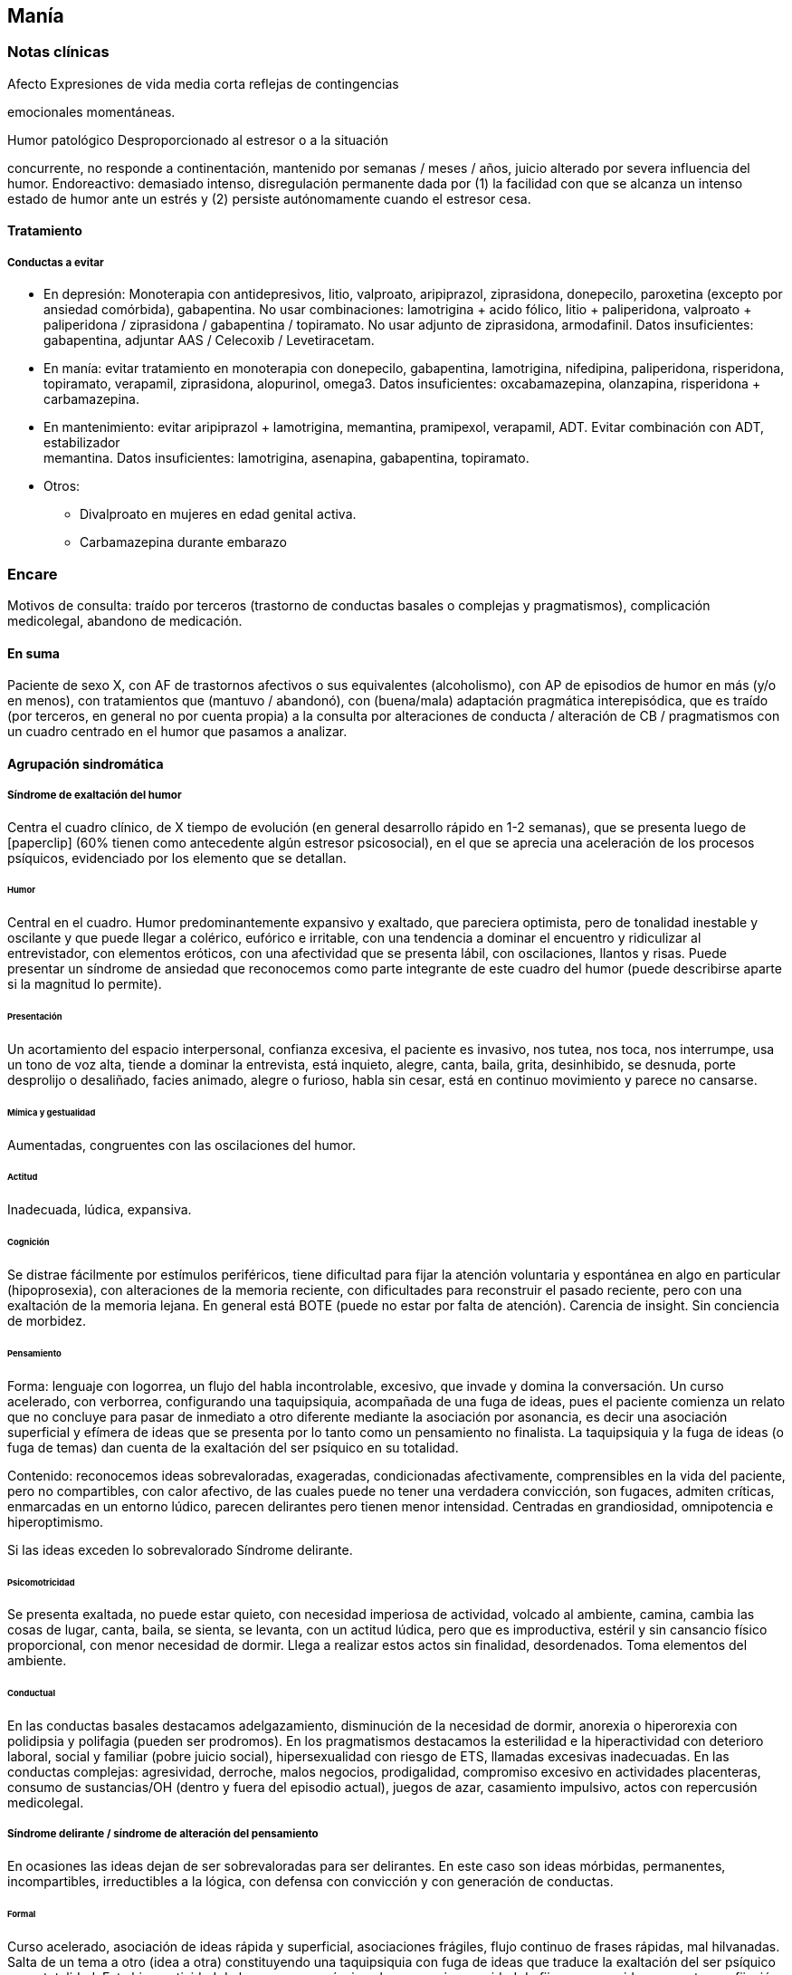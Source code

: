 == Manía

=== Notas clínicas

.Afecto Expresiones de vida media corta reflejas de contingencias
emocionales momentáneas.

.Humor Emociones sostenidas sentidas interiormente

.Humor patológico Desproporcionado al estresor o a la situación
concurrente, no responde a continentación, mantenido por semanas / meses
/ años, juicio alterado por severa influencia del humor. Endoreactivo:
demasiado intenso, disregulación permanente dada por (1) la facilidad
con que se alcanza un intenso estado de humor ante un estrés y (2)
persiste autónomamente cuando el estresor cesa.

==== Tratamiento

===== Conductas a evitar

* En depresión: Monoterapia con antidepresivos, litio, valproato,
aripiprazol, ziprasidona, donepecilo, paroxetina (excepto por ansiedad
comórbida), gabapentina. No usar combinaciones: lamotrigina + acido
fólico, litio + paliperidona, valproato + paliperidona / ziprasidona /
gabapentina / topiramato. No usar adjunto de ziprasidona, armodafinil.
Datos insuficientes: gabapentina, adjuntar AAS / Celecoxib /
Levetiracetam.
* En manía: evitar tratamiento en monoterapia con donepecilo,
gabapentina, lamotrigina, nifedipina, paliperidona, risperidona,
topiramato, verapamil, ziprasidona, alopurinol, omega3. Datos
insuficientes: oxcabamazepina, olanzapina, risperidona + carbamazepina.
* En mantenimiento: evitar aripiprazol + lamotrigina, memantina,
pramipexol, verapamil, ADT. Evitar combinación con ADT, estabilizador +
memantina. Datos insuficientes: lamotrigina, asenapina, gabapentina,
topiramato.
* Otros:
** Divalproato en mujeres en edad genital activa.
** Carbamazepina durante embarazo

=== Encare

Motivos de consulta: traído por terceros (trastorno de conductas basales
o complejas y pragmatismos), complicación medicolegal, abandono de
medicación.

==== En suma

Paciente de sexo X, con AF de trastornos afectivos o sus equivalentes
(alcoholismo), con AP de episodios de humor en más (y/o en menos), con
tratamientos que (mantuvo / abandonó), con (buena/mala) adaptación
pragmática interepisódica, que es traído (por terceros, en general no
por cuenta propia) a la consulta por alteraciones de conducta /
alteración de CB / pragmatismos con un cuadro centrado en el humor que
pasamos a analizar.

==== Agrupación sindromática

===== Síndrome de exaltación del humor

Centra el cuadro clínico, de X tiempo de evolución (en general
desarrollo rápido en 1-2 semanas), que se presenta luego de
icon:paperclip[] (60% tienen como antecedente algún estresor
psicosocial), en el que se aprecia una aceleración de los procesos
psíquicos, evidenciado por los elemento que se detallan.

====== Humor

Central en el cuadro. Humor predominantemente expansivo y exaltado, que
pareciera optimista, pero de tonalidad inestable y oscilante y que puede
llegar a colérico, eufórico e irritable, con una tendencia a dominar el
encuentro y ridiculizar al entrevistador, con elementos eróticos, con
una afectividad que se presenta lábil, con oscilaciones, llantos y
risas. Puede presentar un síndrome de ansiedad que reconocemos como
parte integrante de este cuadro del humor (puede describirse aparte si
la magnitud lo permite).

====== Presentación

Un acortamiento del espacio interpersonal, confianza excesiva, el
paciente es invasivo, nos tutea, nos toca, nos interrumpe, usa un tono
de voz alta, tiende a dominar la entrevista, está inquieto, alegre,
canta, baila, grita, desinhibido, se desnuda, porte desprolijo o
desaliñado, facies animado, alegre o furioso, habla sin cesar, está en
continuo movimiento y parece no cansarse.

====== Mímica y gestualidad

Aumentadas, congruentes con las oscilaciones del humor.

====== Actitud

Inadecuada, lúdica, expansiva.

====== Cognición

Se distrae fácilmente por estímulos periféricos, tiene dificultad para
fijar la atención voluntaria y espontánea en algo en particular
(hipoprosexia), con alteraciones de la memoria reciente, con
dificultades para reconstruir el pasado reciente, pero con una
exaltación de la memoria lejana. En general está BOTE (puede no estar
por falta de atención). Carencia de insight. Sin conciencia de morbidez.

====== Pensamiento

Forma: lenguaje con logorrea, un flujo del habla incontrolable,
excesivo, que invade y domina la conversación. Un curso acelerado, con
verborrea, configurando una taquipsiquia, acompañada de una fuga de
ideas, pues el paciente comienza un relato que no concluye para pasar de
inmediato a otro diferente mediante la asociación por asonancia, es
decir una asociación superficial y efímera de ideas que se presenta por
lo tanto como un pensamiento no finalista. La taquipsiquia y la fuga de
ideas (o fuga de temas) dan cuenta de la exaltación del ser psíquico en
su totalidad.

Contenido: reconocemos ideas sobrevaloradas, exageradas, condicionadas
afectivamente, comprensibles en la vida del paciente, pero no
compartibles, con calor afectivo, de las cuales puede no tener una
verdadera convicción, son fugaces, admiten críticas, enmarcadas en un
entorno lúdico, parecen delirantes pero tienen menor intensidad.
Centradas en grandiosidad, omnipotencia e hiperoptimismo.

Si las ideas exceden lo sobrevalorado Síndrome delirante.

====== Psicomotricidad

Se presenta exaltada, no puede estar quieto, con necesidad imperiosa de
actividad, volcado al ambiente, camina, cambia las cosas de lugar,
canta, baila, se sienta, se levanta, con un actitud lúdica, pero que es
improductiva, estéril y sin cansancio físico proporcional, con menor
necesidad de dormir. Llega a realizar estos actos sin finalidad,
desordenados. Toma elementos del ambiente.

====== Conductual

En las conductas basales destacamos adelgazamiento, disminución de la
necesidad de dormir, anorexia o hiperorexia con polidipsia y polifagia
(pueden ser prodromos). En los pragmatismos destacamos la esterilidad e
la hiperactividad con deterioro laboral, social y familiar (pobre juicio
social), hipersexualidad con riesgo de ETS, llamadas excesivas
inadecuadas. En las conductas complejas: agresividad, derroche, malos
negocios, prodigalidad, compromiso excesivo en actividades placenteras,
consumo de sustancias/OH (dentro y fuera del episodio actual), juegos de
azar, casamiento impulsivo, actos con repercusión medicolegal.

===== Síndrome delirante / síndrome de alteración del pensamiento

En ocasiones las ideas dejan de ser sobrevaloradas para ser delirantes.
En este caso son ideas mórbidas, permanentes, incompartibles,
irreductibles a la lógica, con defensa con convicción y con generación
de conductas.

====== Formal

Curso acelerado, asociación de ideas rápida y superficial, asociaciones
frágiles, flujo continuo de frases rápidas, mal hilvanadas. Salta de un
tema a otro (idea a otra) constituyendo una taquipsiquia con fuga de
ideas que traduce la exaltación del ser psíquico en su totalidad. Esta
hiperactividad de los procesos psíquicos leva a una incapacidad de
fijarse en una idea concreta con fijación a estímulos irrelevantes. Esta
"volatilidad" es responsable de trastornos en atención (voluntaria y
espontánea), memoria y orientación.

====== Contenido

* Temática: megalomaníaca (capacidades especiales, identidad grandiosa,
riqueza, misión especial), mística, filiatoria, erótica, persecutoria,
de envidia. * Mecanismo: principalmente intuitivo, pero puede ser
imaginativo, interpretativo, alucinatorio. * Sistematización: mala
sistematización: con escaso orden, coherencia y claridad. * Conductas:
le genera conductas (compras, gastos, sexo, violencia, robos, consumo de
sustancias, alcohol). Se configura un delirio móvil, cambiante,
desorganizado. * Congruencia: puede ser congruente o incongruente con el
estado de ánimo expansivo.

===== Síndrome de ansiedad-angustia

Ansiedad masiva, invasiva, desestructurante e incompartible, por lo que
la catalogamos como ansiedad psicótica.

===== Síndrome de alteración de la conciencia

Evidenciado por la imposibilidad del paciente de adaptar el campo
fenomenológico de la conciencia al momento presente, lo que configura
para la Teoría Organodinámica de Ey una desestructuración de conciencia
de primer grado o nivel ético-temporal.

Carece de conciencia mórbida. No presentifica el encuentro con el médico
psiquiatra. Dificultad para reconstruir el pasado inmediato con
alteración de la atención espontánea y voluntaria, dejándose llevar por
estímulos ambientales.

===== Síndrome somático

Evidenciado por las repercusiones de los cambios de apetito y sueño, así
como de las conductas (consumo de sustancias, exposición a clima
adverso). Destacar elementos metabólicos (adelgazamiento,
deshidratación, hipertermina), neurológicos y endocrinológicos
relevantes.

===== Síndrome depresivo

Puede darse en retrospectiva (ver encare correspondiente) o bien con
elementos depresivos dentro del cuadro actual (en ese caso, puede que
haya que plantear episodio mixto).

==== Personalidad y nivel

===== Nivel

: Nivel en diferido.

===== Personalidad

Lo evaluaremos luego de remitido el cuadro actual.

==== Diagnóstico positivo

===== Nosografía clásica

: Psicosis. : Psicosis aguda.

====== Crisis de manía

Por presentar una exaltación del humor como elemento central del cuadro
clínico, del que se destaca la fuga de ideas, la exaltación psicomotriz
con actitud lúdica e hiperactividad desordenada (y en caso de
presentarlas destacar las ideas deliroides o delirantes), que ha
repercutido negativamente en los desempeños y funcionamiento vital.

====== Forma clínica

Las diferentes formas clínicas son un continuo dinámico, según
fluctuaciones de superficialización o pofundización de la alteración de
conciencia.

* Manía franca (simple o aguda): es el cuadro clásico. Carece de delirio
y alucinaciones. Pero como la imaginación está exaltada puede darse, en
las formas con más desestructuración de la conciencia, ideas de
convicción subdelirantes o fabulatorias, como un delirio en estado
naciente que no se consolida dada la gran hiperactividad y aceleración
de los procesos mentales.
* Manía delirante: al desestructurarse la conciencia más profundamente
se pasa a esta forma clínica. En ella se reconoce un delirio, una
"experiencia delirante", aunque no de las características de la
"experiencia delirante primaria" de la PDA. Este es cambiante, móvil,
mínimamente sistematizado. Es un delirio verbalizado más que vivido
(como en las PDA).
* Furor maníaco: es el grado máximo de exaltación psicomotriz. Se
presenta como una exaltación de la expresión principalmente motora, con
oscurecimiento de la conciencia. Puede haber rechazo del alimento y
signos orgánicos graves de agotamiento, deshidratación e hipertermia.
* Estados mixtos: en todo episodio coexisten elementos maníacos y
depresivos, pero en ocasiones esta mezcla es un rasgo principal del
cuadro.
* Hipomanía: caracterizada por la fuga de temas (la idea llega a
desarrollarse o formar un tema), un humor jovial, eufórico, hiperactivo,
con múltiples iniciativas y proyectos que no llegan a finalizar,
prodigalidad, hipersexualidad. Menor deterioro funcional.
* Manía confusa: desorientación TE, alteraciones mnésicas, trastornos
del pensamiento.

====== Diagnóstico nosológico

Este acceso maníaco se inscribe en una enfermedad crónica, de
manifestación episódica: Psicosis Maníaco-Depresiva. Esta se define por
la presencia de uno o más episodios de manía, generalmente acompañado
por uno o más episodios depresivos, en el contexto de antecedentes
personales y familiares destacados.

===== Según sistemas de clasificación (DSM IV)

====== Diagnóstico del episodio

Episodio maníaco

A. Período diferenciado de estado de ánimo anormalmente y
persistentemente elevado, expansivo o irritable, de al menos 1 semana de
duración (o cualquier duración si se hospitaliza). B. Al menos 3 de
estos síntomas: megalomanía, insomnio, verborrea, fuga de ideas,
distraibilidad, hiperactividad, humor lúdico. C. Malestar o deterioro
clínicamente significativo D. No cumple criterios para episodio mixto E.
Se excluye cuadro provocado por sustancias, enfermedad médica,
tratamiento farmacológico, trastorno por déficit atencional con
hiperactividad, EDM con irritabilidad.

Especificadores del episodio

* Gravedad: leve, moderado, grave, con/sin síntomas psicóticos. * Curso:
en curso, remisión parcial / total. * Síntomas psicóticos: congruentes /
no congruentes con el estado de ánimo. * Síntomas catatónicos. * Inicio:
inicio en postparto.

Episodio Hipomaníaco Requiere: A y B: igual que manía, pero duración de
al menos 4 días +

A. Igual que manía B. Igual que manía C. Cambio con respecto a humor
habitual + D. Cambio observable por terceros + E. Sin alteración
importante de pragmatismos + F. Descartar sustancias, medicamentos,
enfermedad médica.

Episodio Mixto Requiere:

A. Se cumplen criterios para episodio maníaco y para episodio depresivo
mayor casi cada día x 1 período mayor a 1 semana + B. Alteración de
pragmatismos + C. Descartar sustancias, enfermedad médica.

Episodio Depresivo Ver encares de depresión

====== Diagnóstico nosológico

Trastorno Bipolar I

• Requiere: al menos 1 episodio maníaco o mixto (previo o actual). •
Especificar: último episodio + especificadores del último episodio. •
Especificadores de curso longitudinal: recuperación interepisódica
(si/no), patrón estacional (si/no), ciclos rápidos (si/no).

Tipos:

• TB I episodio maníaco único • TB I episodio más reciente X
(hipomaníaco, maníaco, mixto, depresivo)

Trastorno Bipolar II

• Requiere: al menos 1 episodio hipomaníaco + historia de uno o más
episodios depresivos (SIN historia de episodios maníacos o mixtos). •
Especificar: último episodio + especificadores de curso longitudinal. •
Trastorno ciclotímico • Requiere:

A. historia de 2 años de varios episodios hipomaníacos + episodios
depresivos que no cumplen criterios de EDM + B. Nunca asintomático x más
de 2 meses + C. Dos primeros años sin EDM, episodio maníaco o mixto (si
aparecen luego de los 2 años, codifican los 2 trastornos) + D. Descartar
esquizoafectivo, esquizofrenia, esquizofreniforme, trastorno delirante +
E. Descartar sustancias, enfermedad médica + F. Alteración de
pragmatismos.

Especificadores del trastorno

Curso: . ciclos rápidos (al menos 4 episodios en 12 meses, 15-20 .
con/sin patrón estacional . con/sin recuperación interepisódica total.

Promotores del ciclado:

* Hipotiroidismo subclínico * Sustancias/alcohol * Alteraciones del
ciclo sueño/vigilia * Fármacos: antidepresivos, corticoides * Lesiones
cerebrales

==== Diagnóstico diferencial

===== Del episodio

Con otras psicosis agudas

. Manía secundaria a causa orgánica: si el cuadro se presenta a edad
tardía, con trastorno de conciencia, desorientación, UISP, primer
episodio, elementos atípicos: .. Causa: tóxica: anfetaminas, cocaína,
alcohol, intoxicación o abstinencia. .. Fármacos: antidepresivos,
corticoides. .. Endocrinológicas: hipertiroidismo, Cushing,
encefalopatía hepática. .. Neurológica: epilepsia parcial compleja,
esclerosis múltiple, corea, tumores, TEC. .. Infeccionsa: neurosífilis,
HIV .. Metabólica .. Neoplasias: páncreas, pulmón .. Autoinmune. . PDA /
Trastorno psicótico breve: tienen cosas en común (episodio agudo,
desestructuración de conciencia y afectos, delirio, experiencia sensible
y actual), pero con diferencias (predominio del humor exaltado y de la
fuga de ideas, con actitud lúdica, ideas delirantes secundarias al
trastorno del ánimo, AF, AP), le falta elementos (delirio polimorfo,
alteración de conciencia más profunda, de tipo oniroide). . Confusión
mental: tiene cosas en común (desestructuración de conciencia). En
contra: menor profundidad de la desestructuración, delirio onírico en la
confusión, falta de perplejidad, conservación de la orientación
temporoespacial.

No pensamos que este cuadro sea icon:paperclip[], por los AF, los AP de
episodios maníacos y melancólicos y por el abandono de medicación
determinando cuadros similares. Por la paraclínica descartaremos algunas
de estas causas.

===== Del trastorno

.Con psicosis crónicas

En el joven se pueden ver debut clínico de Esquizofrenia o de un
Trastorno Esquizoafectivo con un episodio maníaco. A factor: deterioro
en el curso evolutivo, el hipopragmatismo o el corte existencial, el
delirio incongruente con el estado de ánimo. En contra: prima la
alteración del humor por sobre la del pensamiento, no elementos del
Síndrome Disociativo-Discordante, por los AF y los AP.

.Demencias

En el paciente añoso se puede ver el debut clínico de un cuadro
Demencial, alejándonos los AF y AP, la ausencia de causa orgánica y la
falta de un deterioro global cognitivo.

.Trastorno de la personalidad

Tanto DD como comorbilidad.

==== Diagnóstico etiopatogénico y psicopatológico

Destacar elementos del cuadro clínico del paciente en particular,
agregando observaciones teóricas SOBRE el cuadro clínico.

===== Diagnóstico etiopatogénico

Se plantea una causa multifactorial. Existen múltiples niveles
complementarios e integrativos de comprensión e intento de explicación
de esta enfermedad. La vía final es la interacción estrés-diátesis.

====== Comprensión biológica

. Genética: hay una carga genética predisponente, dada la frecuencia de
AF de trastornos afectivos, alcoholismo, IAE, comprobándose asociaciones
con algunos cromosomas específicos. Pero la concordancia entre gemelos
no es del 100 . Constitucional: desde las descripciones clásicas se
plantea la asociación con el biotipo pícnico (Kretschmer), lo cual se ve
reforzado por la constatación de una mayor prevalencia de alteraciones
metabólicas. . Hipótesis catecolaminérgica: involucra los
neurotransmisores dopamina y noradrenalina, planteada en 1965 por Bunney
y Davis. . Hipótesis serotinérgica: planteada por Coppen y Lappin en
1969. Cambios primarios en los sistemas monoaminérgicos y cambios en la
modulación realizada por el sistema serotoninérgico. Existiría una
disregulación en estas vías. . Existiría una alteración de la carga
alostérica al estrés, es decir la capacidad de conservar la estabilidad.
Sería una enfermedad de la respuesta, del retorno a la normalidad. . Se
postula la existencia de un fenómeno de kindling
límbico-amigdalino-prefrontal: en los sucesivos episodios, el
desencadenante exógeno es menor y finalmente el fenómeno adquiere
autonomía de las causas externas. . Se detectan también cambios
neuroendócrinos en: CRH, RCRH, VSP, ACTH, cortisol.

Una causa frecuente de descompensación es el abandono de medicación.

====== Comprensión psicológica

Puede encontrarse dificultad para superar pérdidas y para adaptarse a
situaciones nuevas. Sobre un terreno de vulnerabilidad actúan factores
psicosociales: pérdidas, dificultades interpersonales.

Hay etapas vitales con mayor riesgo de síntomas afectivos: adolescencia,
embarazo, puerperio, climaterio, menopausia, envejecimineto, duelo.

====== Comprensión social

Estresores sociales como factor exterior sobre la vulnerabilidad de
base. Pérdida de roles laborales, pérdida de posición social.

===== Diagnóstico psicopatológico

Para Binswanger se trata de una modalidad regresiva global con
modificación de la estructura temporal de la vida psíquica, con
desencadenamiento de los impulsos.

Para la Teoría Organodinámica de Ey de la desestructuración de
conciencia (el Ser Consciente), el maníaco presenta una
desestructuración del orden del cuerpo mental en su nivel ético-temporal
(de 1° grado). Etico por la incapacidad de postergar la realización de
los deseos y temporal por la estrechez del presente en un punto virtual
siempre renovado y sin trascendencia, con distensión, laxitud,
relajamiento de la continuidad histórica del individuo. Determina una
pérdida de la capacidad de adaptación a las exigencias del aquí y ahora.
Comporta un aspecto negativo (regresivo o deficitario) y aspecto
positivo, de liberación de instancias inferiores.

Para los psicoanalistas se trata de una regresión a las etapas
infantiles del desarrollo psicosexual, anteriores a toda frustración
exterior. Las pulsiones se liberan, especialmente las pregenitales. En
este sentido, sería lo contrario del melancólico, pues el maníaco se
precipita a la satisfacción inmediata de las pulsiones como una forma de
escapar de la angustia. Sus mecanismos de defensa son la negación de la
pérdida de objeto (mal manejo de una pérdida) y la omnipotencia ante la
melancolía (en todo maníaco hay un fondo nuclear melancólico).

==== Paraclínica

El diagnóstico es clínico. La paraclínica está destinada a realizar una
valoración general del paciente, descartar diagnósticos diferenciales y
con miras a los diferentes recursos terapéuticos de los que disponemos.
Lo solicitaremos desde un punto de vista integral: biológico,
psicológico y social.

Solicitaremos la historia clínica previa o su resumen para objetivar los
antecedentes clínicos y de recursos terapéuticos. En caso que sea
necesario se pedirá información al juez o a la policía.

===== Biológico

.Valoración general

Realizaremos una anamnesis médica general al paciente y terceros. Un
examen físico completo con énfasis en el aspecto neurológico (con el
paciente sedado, si corresponde), buscando elementos de organicidad que
nos pongan en la pista de una patología reversible determinante de la
expresión clínica actual. En particular buscaremos elementos de
hipertensión endocraneana (fondo de ojo), estigmas de UISP, focos
infecciosos.

Solicitaremos exámenes de valoración general:

* Metabólica: glicemia, perfil lipídico (para establecer línea de base
ante el eventual uso de fármacos con repercusión metabólica).
* Hematológica: hemograma, crasis
* Renal: función renal, ionograma (con calcio)
* Hepática: perfil hepático
* Infecciosa: HIV, VDRL y si la situación clínica lo determina: HVB, HVC
* Tóxica: screening de sustancias psicoactivas en orina
* Endócrina: función tiroidea
* Cardiovascular: ECG

Si es pertinente: test de embarazo. Si hay amenorrea: prolactinemia.

Si es clínicamente necesario: TAC, consulta con neurólogo, enzimograma
cardíaco (cocaína).

Se solicitarán consultas con especialistas según hallazgos.

.Con miras a posibles tratamientos

Litio: examen de orina, función renal (contraindicado en insuficiencia
renal), función tiroidea (por comorbilidad, por factor causal y como
línea de base por efecto secundario del litio), test de embarazo (el
litio es teratogénico), ionograma (hiponatremia aumenta probabilidades
de intoxicación por litio), hemograma (litio da leucocitosis), ECG (por
efectos sobre la conducción cardíaca). Descartar estados que lleven a
balance negativo de Na (dieta hiposódica, diuréticos) ya que en su
eliminación, el LI se intercambia por Na a nivel renal y un déficit de
este ion puede llevar a un aumento de la litemia con el consiguiente
riesgo de intoxicación.

ECT: ECG y consulta con cardiólogo para descartar IAM reciente o
arritmias ventriculares graves que contraindicarían su realización). Rx
Tx (para descartar aneurisma de aorta). Fondo de ojo/TAC: para descartar
HTEC. En algunos casos puede plantearse la realización de EEG. En
pacientes añosos y según el caso clínico puede solicitarse una
evaluación del estado cognitivo basal.

TIP: Contraindicaciones de ECT: IAM reciente, arritmias inestables,
aneurisma de aorta, PEIC con HTEC.

Carbamazepina: hemograma (por ser depresor de la médula ósea,
contraindicado en caso de citopenia), funcional y enzimograma hepático
(por determinar movilización enzimática y potencial toxicidad hepática).

Acido valproico: funcional y enzimograma hepático, hemograma.

===== Psicológico

Será diferido hasta superada la agudeza del cuadro actual, salvo la
existencia de dudas diagnósticas. Realizaremos entrevistas para evaluar
las características propias del paciente y sus capacidades para en un
futuro integrarse a grupos de psicoterapia.

Realizaremos tests de personalidad proyectivos (Rorscharch y TAT) y no
proyectivos (Minessota), que nos informarán sobre los mecanismos de
defensa, integridad yoica, manejo de la agresividad y rasgos de
personalidad.

Realizaremos test de nivel, si hay dudas. La realización de tests no es
imprescindible y no retrasará el inicio del tratamiento.

===== Social

Realizaremos entrevistas con familiares a los efectos de valorar: red de
soporte y vínculos, características de los tratamientos previos y sus
resultados, funcionamiento premórbido e intercrítico, antededentes de
corte existencial, inventario de eventos vitales, valorar medio
socio-económico-cultural.

Informaremos a la familia sobre los diagnósticos positivos y
diferenciales, las dudas, los tratamientos disponibles, sus riesgos y
beneficios y nuestra opinión sobre lo mejor para este paciente en este
momento. La información será transmitida siempre con un objetivo de
psicoeducación. Pediremos consentimiento informado por la posibilidad de
ECT.

==== Tratamiento

El tratamiento será dinámico, adaptado constantemente a la evolución
clínica y a la aparición de complicaciones, integrado por recursos
farmacológicos, psicológicos y sociales.

. Objetivos inmediatos: remitir rápidamente el cuadro actual, descartar
causa orgánica, prevenir complicaciones. . Objetivos mediatos: compensar
la enfermedad de fondo, prevenir futuras recaídas, prolongar los
períodos de remisión, reinsertar al paciente en su mejor nivel de
funcionamiento.

Lo internaremos en sala de patología aguda de hospital psiquiátrico por:
gran exaltación, presencia de un delirio, agresividad, ansiedad, riesgo
suicida, alteración de las conductas basales, carencia de continencia
familiar.

Lo ideal es internarlo en sala individual, en un entorno con poca
estimulación, sin elementos de riesgo (ventanas, espejos), con
asistencia de enfermería especializada las 24 horas y acompañante
continentador a permanencia. Límites claros y firmes. Evitar
interacciones provocativas.

La internación será en sala de hospital general si reconocemos una causa
determinante orgánica tratable y reversible que necesite de medios
asistenciales más complejos.

Será dentro de lo posible con su consentimiento, pero debemos hacerla
aún de forma compulsiva, evaluando riesgo/beneficio. La internación es
una medida de protección del paciente y de terceros.

De esta forma lograremos: continentar al paciente calmando su
sufrimiento psíquico, tratar su excitación / ansiedad / delirio, acortar
la duración de la crisis actual, mejorando el pronóstico; ajustar la
medicación; proteger al paciente y terceros de las posibles
complicaciones medicolegales, vigilar fugas e IAEs, descartar causa
orgánica.

Se llevará adelante por un equipo multidisciplinario. Indicaremos
controles de enfermería especializada. Permitiremos visitas de figuras
continentadoras. Realizaremos adecuado aporte nutricional. Se verificará
la toma de medicación.

===== Farmacológico

====== Tratamiento del episodio

Tratamiento de la fase aguda, busca la remisión de síntomas específicos.

Por niveles de evidencia:

* Primera línea en monoterapia: litio, quetiapina, divalproato,
asenapina, paliperidona, risperidona, cariprazina.
* Primera línea en combinación: quetiapina + litio/divalproato,
risperidona + litio/divalproato, aripiprazol + litio/divalproato,
asenapina + litio/divalproato.
* Segunda línea: olanzapina, carbamazepina, olanzapina +
litio/divalproato, litio + divalproato, ziprasidona, haloperidol, ECT.

Por situación clínica:

* Manía típica (eufórica) sin síntomas psicóticos: Litio (o Divalproato)
+ benzodiacepina + antipsicótico atípico DVP + Litio Cambiar de
antipsicótico DVP + Li + CBZ ECT
* Manía mixta (disfórica): Divalproato mismo esquema que manía típica.
* Hipomanía: mismo esquema que manía eufórica (con menos énfasis en el
uso de antipsicóticos).
* Manía con síntomas psicóticos: Divalproato (o Litio) + AAP (o CAP)
cambiar AAP o + BZD DVP + LI cambiar AAP o AAP + CAP ECT DVP + LI + CBZ
(o agregar Clozapina)
* Manía en paciente con ciclado rápido: DVP DVP + (LI o CBZ) + AAP DVP +
LI + CBZ Clozapina Lamotrigina Gabapentina ECT
* Depresión en bipolar (no psicótica - no ciclos rápidos) sin medicación
previa moderado: Li +AD
* Depresión en bipolar (no psicótica - no ciclos rápidos) sin medicación
previa severo: LI (o DVP) + AD LI + DVP.
* Si estaba con estabilizador: maximizar estabilizador como primer paso
Li + DVP + AD o Lamotrigina + AD si no tenía (o cambiarlo).
* Si hay refractariedad en la depresión: ECT T3 Otros estabilizadores
Clozapina o estimulante o fototerapia.
* Episodio depresivo psicótico: igual pauta, con más énfasis en
antipsicóticos atípicos (ECT a cualquier altura del algoritmo).
* Depresión en paciente con ciclado rápido: DVP + (Li o CBZ o
Lamotrigina) + AD cambio de AD T3/T4 o AAP Gabapentina o Clozapina o
Fototerapia -> ECT.

TIP: Regla general: LIT en manía típica, DVL en el resto (por se de más
fácil manejo).

Ansiedad: inicialmente usaremos benzodiacepinas, como el lorazepam (del
cual contamos con presentación parenteral de ser necesario). Iniciamos
con dosis de 2 mg v/o c/6-8 horas. Una alternativa es el uso de
clonazepam a dosis de 2 a 4 mg c/8-12 horas, pudiendo llegar a 12 mg/día
(con efecto sobre la disforia y la impulsividad). Ambos fármacos actúan
sobre receptores GABA.

Excitación psicomotriz

* Primera línea: lorazepam IM (2 mg IM a repetir). En Uruguay no
contamos con: loxapina inhalada, aripiprazol IM, , olanzapina IM.
* Segunda línea: haloperidol IM (5 mg/dosis, máximo: 15 mg/día),
haloperidol + midazolam (7.5 mg/dosis, máximo: 15 mg/día). En Uruguay no
contamos con: asenapina SL, prometazina IM, risperidona TDO, ziprasidona
IM.
* Tercera línea: haloperidol VO (5 mg/dosis, máximo: 15 mng/día),
quetiapina VO (dosis variable), risperidona VO (2 mg/dosis). En Uruguay
no contamos con loxapina IM.

De nos ser suficiente con la benzodiacepina, utlizaremos antipsicóticos
sedativos, sustityéndola o como complemento. Indicaremos Levomepromazina
25 mg i/m c/8 horas con un posible refuerzo de dosis nocturno (50 mg H
20) evaluando el pasaje a v/o, atentos a los efectos anticolinérgicos e
hipotensión postural.

Delirio

Escenario 1: vía IM. Indicaremos neurolépticos incisivos antidelirantes
del grupo de las butirofenonas, como el Haloperidol, que actúa
bloqueando los receptores dopaminérgicos D2 córtico-mesolímbicos,
comenzando con dosis de 5 mg i/m horas 8 y 20 a fin de lograr la
seguridad en la toma de medicación y niveles terapéuticos adecuados en
los sitios de acción. Destacamos además el efecto antimaníaco de esta
medicación además de la acción sobre la excitación y los síntomas
psicóticos. La dosis y la vía se ajustarán según respuesta clínica. El
Haloperidol puede elevarse a dosis de 15-20 mg/día si la evaluación
clínica lo indica. Pasaremos la totalidad de la dosis a la noche, en lo
posible.

Estaremos atentos a la aparición de efectos secundarios de los
neurolépticos. En caso de un paciente de riesgo (varón, menor de 35
años, AF de Enfermedad de Parkinson), indicaremos Biperideno de forma
preventiva a dosis de 2 mg H 8 y H14 por v/o por vía i/m. Las formas de
liberación prolongada se pueden dar solamente en la mañana.

De aparecer distonía aguda, acatisia, síntomas extrapiramidales
(rigidez, rueda dentada, bradiquinesia, temblor) comenzaremos con
Biperideno, evaluando la posibilidad de disminuir las dosis del
antispsicótico (y/o concentrar la dosis en la noche) y discontinuándolo
en un plazo de 3 meses si la evolución lo permite.

Mantendremos el Haloperidol i/m de 3 a 5 días y pasaremos luego a v/o
según disminuya la exaltación y el delirio. Debemos retirarlo
completamente lo antes posible por riesgo de viraje hacia la depresión,
con aumento de frecuencia de crisis y reducción de períodos
intercríticos. Debemos considerar además que los paciente con trastornos
afectivos tienen también mayor riesgo de presentar disquinesias tardías.

Escenario 2: VO

Consideramos de elección el uso de antipsicóticos atípicos por la menor
incidencia de efectos secundarios. Solo en caso de que se requiera
medicación intramuscular, usaremos Haloperidol i/m que pasaremos luego a
vía oral.

Olanzapina (primera línea, con o sin síntomas psicóticos): iniciando con
5 mg/día en toma única, aumentando a 10 si hay buena tolerancia,
pudiendo aumentar hasta 20 mg/día. Propiedades como antipsicótico y como
estabilizador del humor.

Risperidona: comenzamos con 2 mg/día v/o en 2 tomas, aumentando hasta
4.5 mg/día en 2 tomas. Luego 1 semana puede administrarse en una única
toma nocturna. Máximo: 6 mg/día (dosis más altas aumentan el riesgo de
efectos secundarios).

Insomnio

De persistir el insomnio a pesar de los ansiolíticos, indicaremos
Midazolam i/m, o si la situación lo permite, Flunitrazepam 2 mg v/o a la
noche. La restauración de un ciclo sueño-vigilia normal es fundamental
para la recuperación clínica.

ECT

Si en 10-15 días no obtenemos mejoría (disminución de exaltación,
disminución de entrega a la experiencia maníaca) evaluaremos las
posibles causas y consideraremos el aumento de la dosis de los fármacos
y evaluaremos la realización de ECT, para lo cual solicitaremos
consentimiento informado a familiar.

La ECT se considera de primera línea en caso de afectación severa de
conductas basales (rechazo de alimentos), repercusión general, mal
estado general y cuando los fármacos están contraindicados por algún
motivo. El mecanismo de acción de la ECT es desconocido.

Indicaremos una serie inicial de 8 a 10 sesiones, una día por medio,
realizadas con asistencia de anestesista, psiquiatra y enfermería
especializada, bajo monitoreo ECG y EEG. Descartaremos previamente
elementos que la contraindiquen, como se especificó en el apartado
Paraclínica.

Puede ser necesario la suspensión de benzodiacepinas en las horas
previas dado que éstas aumentan el umbral convulsivo (se puede sustituir
por Levomepromazina). La dosis de litio de la mañana se postergará por
mayor riesgo de confusión mental y amnesia post ECT.

.Tratamiento de la enfermedad de fondo

El tratamiento de la fase aguda será seguido de un tratamiento de
continuación (4-12 meses) donde se busca mantener el control del
episodio actual y se comienza la fase de prevenir o atenuar futuros
episodios.

Litio

De primera elección en manías típicas (sin estados mixtos, sin ciclado
rápido, sin abuso de sustancias). Indicaremos desde el inicio del
tratamiento. Pese a su latencia de 8-10 días proporciona un efecto
antimaníaco más específico, además de ser estabilizador del humor y
profiláctico de recidivas. Comenzaremos con 300 mg v/o c/8 horas, con
las comidas, probando tolerancia, ya que al inicio son frecuentes los
trastornos digestivos leves que, al igual que la sintomatología
neurológica inespecífica (letargia, fatiga, debilidad muscular y temblor
fino distal), polidipsia y poliuria, son todos fenómenos reversibles y
transitorios. Indicaremos abundantes líquidos v/o. Estaremos atentos a
la aparición de estos síntomas. Controlaremos la aparición de signos
incipientes de toxicidad: ataxia, temblor grueso, disartria,
fasciculaciones.

Atentos a los signos de intoxicación por litio (ATeGDiF): ataxia,
temblor grueso, disartria, fasciculaciones

* Intoxicación leve: apatía, letargia, debilidad, temblor fino, síntomas
gastrointestinales (náuseas, vómitos, diarreas).
* Intoxicación moderada: temblor grueso, ataxia, lenguaje lento,
confusión, hiperreflexia, clonus, cambios ECG inespecíficos.
* Intoxicación grave: convulsiones, coma, shock, fasciculaciones
generalizadas, alteraciones del ECG (todo tipo), arritmias, muerte
footnote:[Osés, I., Burillo-Putze, G., Munné, P., Nogué, S., & Pinillos,
M.A.. (2003). Intoxicaciones medicamentosas (I): Psicofármacos y
antiarrítmicos. Anales del Sistema Sanitario de Navarra, 26(Supl. 1),
49-63].

Si el paciente es añoso, o con problemas renales, o sensible a efectos
secundarios: comenzar con 150 mg v/o c/8.

Probablemente lleguemos a un rango de dosis de 900 a 1800 mg). La
posología en 1 o 2 tomas diarias no modifica la eficacia y puede
minimizar algunos efectos adversos, además de favorecer el cumplimiento
con el tratamiento.

A los 5-7 días (tiempo en que se tarda en llegar al estado de meseta)
realizaremos la primera litemia (12 horas luego de la última toma, por
la variación pico-valle) y según ella iremos ajustando la dosis hasta
llegar al rango terapéutico establecido de 0.8-1.2 mEq/l (según el
paciente aprox 900-1800 mg/día). La litemia se repetirá semanalmente el
primer mes y luego mensual durante el primer semestre. La dosis se
ajustará según concentraciones séricas y cuadro clínico. El nivel
plasmático depende de muchos factores, entre ellos: masa corporal,
filtrado glomerular e idiosincrasia farmacológica individual. Para la
crisis de manía se postula un rango terapéutico de 1.0 a 1.2 mEq/l y
para la profilaxis 0.8 a 1.0 mEq/l.

El litio no actúa en el espacio sináptico sino intracelularmente, en los
sistemas de proteína G y segundos mensajeros. Por eso la latencia de
hasta 3 semanas para el inicio de los efectos terapéuticos.

Las litemias se realizarán cada 3 meses o más seguido si hay efectos
tóxicos o incumplimiento del tratamiento. Se realizará una función renal
evaluando creatininemia cada 6 meses y ante cambios de dosis, de
respuesta terapéutica o ante sospecha de falla renal. Se realizará ECG
cuando sea necesario, pero solo una arritmia grave determina la
suspensión del Litio. Se realizará TSH cada 6 mees si hay clínica de
disfunción tiroidea.

En paciente con ciclado rápido, se postula que el litio tiene menor
eficacia, presentando mejor respuesta a Ácido Valproico o Carbamazepina.
La disfunción tiroidea puede ser un factor predisponente para el ciclado
rápido

: Poner predictores de buena respuesta al litio (ej. AF afectivos).

Ácido Valproico

Actúa sobre la neurotransmisión GABA. Se plantea una dosis inicial de
250 mg c/12 horas (probando tolerancia, sobre todo por efecto
gastrointestinales), que se aumentará hasta dosis máxima de 20 mg/kg/día
(en 2 o 3 tomas) o concentraciones plasmáticas de 50 a 125 mcg/ml. Se
logra una meseta plasmática al cabo de 2 semanas. El efecto puede tener
una latencia de 3 semanas. Precaución en pacientes con AP de disfunción
hepática. No dar en embarazo o lactancia. Alta unión a proteínas.
Ajustar dosis en insuficiencia renal y hepática, en ancianos,
coagulopatías, dislipemias severas, desnutrición. Aumenta los niveles de
AAS, fenitoina, carbamazepina, warfarina, diazepam, lorazepam,
amitriptilina. Efectos secundarios: intolerancia digestiva, sedación,
astenia, rash cutáneo, leucopenia y plaquetopenia benignas, alopecia,
temblor. Puede haber como efecto idiosincrático: insuficiencia hepática
y agranulocitosis. Es más eficaz en los episodios mixtos que en la manía
clásica.

: Las presentaciones de divalproato de sodio tienen mejor tolerancia
gástrica. Tienen una cobertura entérica por lo que no es recomendable
partir el comprimido.

Precaución: trombocitopenia, insuficiencia hepática. Realizaremos la
valoración paraclínica descrita previo a su uso.

Carbamazepina

Generalmente como coadyuvante de otro estabilizador del humor. Dosis
iniciales de 200 mg v/o c/12 horas que se aumentará hasta 1200-1400
mg/día. con control de función hepática y hematológica. Se plantea
lograr una concentración terapéutica de 4-12 mcg/ml de plasma.

Predictores de respuesta a antivonvulsivantes: ciclado rápido, episodio
mixto, pobre respuesta a litio, manía secundaria, comorbilidad con abuso
de sustancias.

====== Mantenimiento

Tratamiento de mantenimiento:

* Primera línea. Nivel 1: Quetiapina, Litio, Lamotrigina. Nivel 3:
Lurasidona + Litio/Divalproato. Nivel 4: Lurasidona, Lamotrigina
adjunto.
* Segunda línea. Nivel 1: Divalproato. Nivel 4: ECT.

===== Psicológico

Haremos entrevistas diarias con el paciente, con el objetivo de: crear
un vínculo terapéutico cálido y continentador, evaluar la evolución y
las oscilaciones diarias, investigar y reforzar los aspectos sanos,
evaluar el factor desencadenante si lo hubiera, evaluar factores de
vulnerabilidad para próximos episodios, darle referencias de realidad
sin confrontarlo. Se fomentará la alianza terapéutica.

En la fase de mantenimiento, es de primera línea la psicoeducación. De
segunda línea: psicoterapia cognitivo-comportamental, terapia enfocada
en la familia, terapia de ritmo social e interpersonal y soporte entre
pares.

===== Social

Entrevistas reiteradas con familiares con fines de psicoeducación sobre
el diagnóstico y tratamiento instituido, los pronósticos y su relación
con la adherencia al tratamiento, la importancia de los controles y
afianzar el vínculo como aliado terapéutico. Evaluaremos el impacto de
la patología en la autoestima del paciente. Facilitaremos el acceso a
biblioterapia. Contactaremos a la familiar con grupos de psicoeducación
de familiares de pacientes bipolares (en especial grupos que sigan el
modelo propuesto por Colom y Vieta).

El familiar es un aliado en la evitación del abandono del tratamiento y
en la detección de signos precoces de descompensación, que llevan a la
consulta precoz.

Se evaluarán las condiciones laborales evitando turnos rotativos,
favoreciendo la estabilidad en el ciclo sueño-vigilia.

Mujer en edad genital activa: derivar a planificación familiar
(potencial teratogénico de algunos fármacos, aumento de posibilidades de
descompensaciones vinculadas a ciclos reproductivos).

===== Alta hospitalaria

Dependerá de la respuesta al tratamiento. Se dará al haber: remisión de
sintomatología psicótica, aparición de crítica, normalización de las
conductas basales y el autocuidado, adquisición de conceptos básicos de
psicoeducación, compromiso con el paciente y la familia en el control
evolutivo en policlínica. Se retirarán, en la medida de lo posible los
fármacos que no sean necesarios.

A largo plazo lo ideal es la monoterapia con estabilizadores del humor.
Sabemos que esto no siempre es posible que en general se recurre a una
combinación de fármacos a las mismas dosis con las que se obtuvo la
mejoría (ver esquema previo con secuencia de uso de fármacos de 1a, 2a y
3a linea).

Es fundamental el seguimiento para el control evolutivo, el cumplimiento
con el tratamiento, la dosificación de fármacos en sangre (si
corresponde).

Poner control de fármacos según CANMAT

==== Evolución y pronóstico

===== Evolución

Estamos ante una enfermedad crónica de manifestación episódica, estando
el pronóstico supeditado al subtipo clínico, la respuesta y adhesión al
tratamiento, el funcionamiento psicosocial y la presencia de estresores.

Sin tratamiento evoluciona hacia el aumento de la frecuencia de las
crisis, con períodos libres de síntomas más cortos, con crisis más
intensas y prolongadas y con refractariedad a la terapéutica
profiláctica. Espontáneamente una crisis de manía remite al cabo de 3 a
6 meses y una de melancolía al cabo de 8 a 12 meses.

Con tratamiento adecuado y adherencia al mismo, se logra en un alto
porcentaje de pacientes la remisión de las crisis, prolongación de
períodos intercríticos, disminución de la frecuencia de las crisis, las
crisis que ocurren son de menor duración y de menor intensidad, con
menor necesidad de internaciones y de medicación, con menor repercusión
psicológica individual, de pareja y familiar, menor compromiso laboral y
en los estudios.

===== Pronóstico

Pronóstico psiquiátrico inmediato: bueno con el tratamiento instituido.

Pronóstico vital inmediato: supeditado a la exclusión de patologías
orgánicos, al riesgo de IAE, autolesiones, conductas de riesgo y
heteroagresividad.

Pronóstico psiquiátrico alejado: sujeto a la adhesión al tratamiento.

Pronóstico vital alejado: sujeto a descompensaciones con conductas de
riesgo; agresividad UISP, alcoholismo, sexualidad (HIV, VDRL, HVB, HVC).
Comorbilidad médica (insuficiencia renal, enfermedades cardíacas).

Se considera refractario a un tratamiento si no ha habido respuesta
significativa luego de 12 semanas de niveles terapéuticos en sangre.

A mayor edad, tienden a disminuir los períodos intercríticos, con mayor
frecuencia y duración de las crisis (kindling).

De tratarse de una mujer en edad genital activa: control de natalidad y
anticoncepción con ginecólogo.

Suicidio: en el trastorno bipolar bipolar hay 30 veces más riesgo que en
la población general. Se registra un 15% de suicidio consumado.

Elementos de mal pronóstico

* Presencia de comorbilidad (deterioro cognitivo, consumo de sustancias)
* Alta frecuencia de episodios
* Estresores ambientales / psicosociales

==== En suma

Hemos visto un paciente de sexo , de años de edad, con un MSEC , con AF
de , con AP de , que consulta por síntomas, en quien diagnosticamos un
Trastorno Bipolar de tipo I / II, de características . con un episodio
actual , con características , en comorbilidad con . Hemos planteado
diagnósticos diferenciales con , hemos estudiado con , y hemos tratado
con . Planteamos una evolución buena con el tratamiento indicado,
dependiendo el pronóstico a largo plazo de la adherencia al tratamiento.
